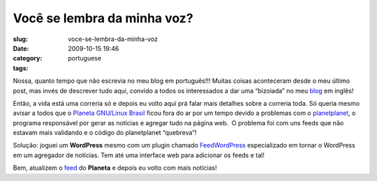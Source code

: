 Você se lembra da minha voz?
#############################
:slug: voce-se-lembra-da-minha-voz
:date: 2009-10-15 19:46
:category:
:tags: portuguese

Nossa, quanto tempo que não escrevia no meu blog em português!!! Muitas
coisas aconteceram desde o meu último post, mas invés de descrever tudo
aqui, convido a todos os interessados a dar uma “bizoiada” no meu
`blog <http://www.ogmaciel.com>`__ em inglês!

Então, a vida está uma correria só e depois eu volto aqui prá falar mais
detalhes sobre a correria toda. Só queria mesmo avisar a todos que o
`Planeta GNU/Linux Brasil <http://planeta.gnulinuxbrasil.org>`__ ficou
fora do ar por um tempo devido a problemas com o
`planetplanet <http://www.planetplanet.org/>`__, o programa responsável
por gerar as notícias e agregar tudo na página web.  O problema foi com
uns feeds que não estavam mais validando e o código do planetplanet
“quebreva”!

Solução: joguei um **WordPress** mesmo com um plugin chamado
`FeedWordPress <http://feedwordpress.radgeek.com/>`__ especializado em
tornar o WordPress em um agregador de notícias. Tem até uma interface
web para adicionar os feeds e tal!

Bem, atualizem o `feed <http://planeta.gnulinuxbrasil.org/?feed=rss2>`__
do **Planeta** e depois eu volto com mais notícias!
